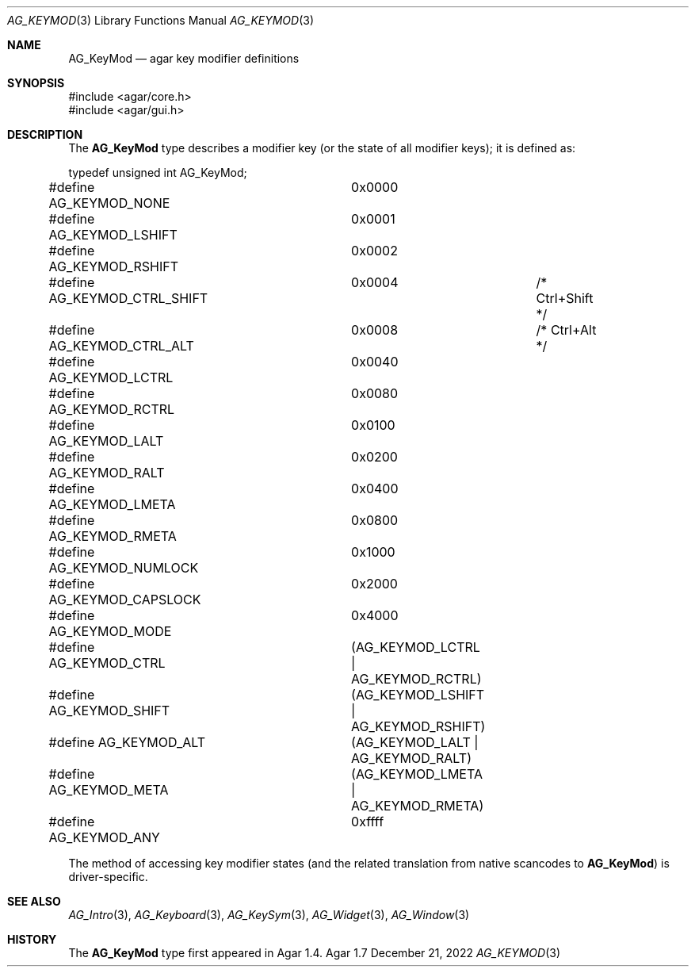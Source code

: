 .\" Copyright (c) 2009-2022 Julien Nadeau Carriere <vedge@csoft.net>
.\" All rights reserved.
.\"
.\" Redistribution and use in source and binary forms, with or without
.\" modification, are permitted provided that the following conditions
.\" are met:
.\" 1. Redistributions of source code must retain the above copyright
.\"    notice, this list of conditions and the following disclaimer.
.\" 2. Redistributions in binary form must reproduce the above copyright
.\"    notice, this list of conditions and the following disclaimer in the
.\"    documentation and/or other materials provided with the distribution.
.\" 
.\" THIS SOFTWARE IS PROVIDED BY THE AUTHOR ``AS IS'' AND ANY EXPRESS OR
.\" IMPLIED WARRANTIES, INCLUDING, BUT NOT LIMITED TO, THE IMPLIED
.\" WARRANTIES OF MERCHANTABILITY AND FITNESS FOR A PARTICULAR PURPOSE
.\" ARE DISCLAIMED. IN NO EVENT SHALL THE AUTHOR BE LIABLE FOR ANY DIRECT,
.\" INDIRECT, INCIDENTAL, SPECIAL, EXEMPLARY, OR CONSEQUENTIAL DAMAGES
.\" (INCLUDING BUT NOT LIMITED TO, PROCUREMENT OF SUBSTITUTE GOODS OR
.\" SERVICES; LOSS OF USE, DATA, OR PROFITS; OR BUSINESS INTERRUPTION)
.\" HOWEVER CAUSED AND ON ANY THEORY OF LIABILITY, WHETHER IN CONTRACT,
.\" STRICT LIABILITY, OR TORT (INCLUDING NEGLIGENCE OR OTHERWISE) ARISING
.\" IN ANY WAY OUT OF THE USE OF THIS SOFTWARE EVEN IF ADVISED OF THE
.\" POSSIBILITY OF SUCH DAMAGE.
.\"
.Dd December 21, 2022
.Dt AG_KEYMOD 3
.Os Agar 1.7
.Sh NAME
.Nm AG_KeyMod
.Nd agar key modifier definitions
.Sh SYNOPSIS
.Bd -literal
#include <agar/core.h>
#include <agar/gui.h>
.Ed
.Sh DESCRIPTION
The
.Nm
type describes a modifier key (or the state of all modifier keys);
it is defined as:
.Bd -literal
.\" SYNTAX(c)
typedef unsigned int AG_KeyMod;

#define AG_KEYMOD_NONE		0x0000
#define AG_KEYMOD_LSHIFT	0x0001
#define AG_KEYMOD_RSHIFT	0x0002
#define AG_KEYMOD_CTRL_SHIFT	0x0004		/* Ctrl+Shift */
#define AG_KEYMOD_CTRL_ALT	0x0008		/* Ctrl+Alt */
#define AG_KEYMOD_LCTRL		0x0040
#define AG_KEYMOD_RCTRL		0x0080
#define AG_KEYMOD_LALT		0x0100
#define AG_KEYMOD_RALT		0x0200
#define AG_KEYMOD_LMETA		0x0400
#define AG_KEYMOD_RMETA		0x0800
#define AG_KEYMOD_NUMLOCK	0x1000
#define AG_KEYMOD_CAPSLOCK	0x2000
#define AG_KEYMOD_MODE		0x4000
#define AG_KEYMOD_CTRL		(AG_KEYMOD_LCTRL  | AG_KEYMOD_RCTRL)
#define AG_KEYMOD_SHIFT		(AG_KEYMOD_LSHIFT | AG_KEYMOD_RSHIFT)
#define AG_KEYMOD_ALT		(AG_KEYMOD_LALT   | AG_KEYMOD_RALT)
#define AG_KEYMOD_META		(AG_KEYMOD_LMETA  | AG_KEYMOD_RMETA)
#define AG_KEYMOD_ANY		0xffff
.Ed
.Pp
The method of accessing key modifier states (and the related translation from
native scancodes to
.Nm )
is driver-specific.
.Sh SEE ALSO
.Xr AG_Intro 3 ,
.Xr AG_Keyboard 3 ,
.Xr AG_KeySym 3 ,
.Xr AG_Widget 3 ,
.Xr AG_Window 3
.Sh HISTORY
The
.Nm
type first appeared in Agar 1.4.
